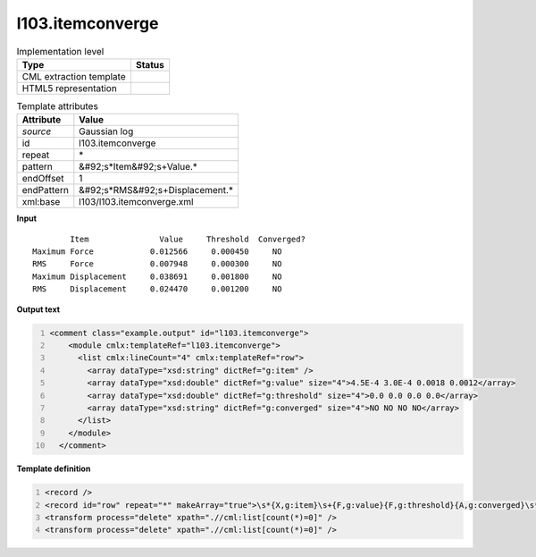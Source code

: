 .. _l103.itemconverge-d3e17629:

l103.itemconverge
=================

.. table:: Implementation level

   +----------------------------------------------------------------------------------------------------------------------------+----------------------------------------------------------------------------------------------------------------------------+
   | Type                                                                                                                       | Status                                                                                                                     |
   +============================================================================================================================+============================================================================================================================+
   | CML extraction template                                                                                                    | |image1|                                                                                                                   |
   +----------------------------------------------------------------------------------------------------------------------------+----------------------------------------------------------------------------------------------------------------------------+
   | HTML5 representation                                                                                                       | |image2|                                                                                                                   |
   +----------------------------------------------------------------------------------------------------------------------------+----------------------------------------------------------------------------------------------------------------------------+

.. table:: Template attributes

   +----------------------------------------------------------------------------------------------------------------------------+----------------------------------------------------------------------------------------------------------------------------+
   | Attribute                                                                                                                  | Value                                                                                                                      |
   +============================================================================================================================+============================================================================================================================+
   | *source*                                                                                                                   | Gaussian log                                                                                                               |
   +----------------------------------------------------------------------------------------------------------------------------+----------------------------------------------------------------------------------------------------------------------------+
   | id                                                                                                                         | l103.itemconverge                                                                                                          |
   +----------------------------------------------------------------------------------------------------------------------------+----------------------------------------------------------------------------------------------------------------------------+
   | repeat                                                                                                                     | \*                                                                                                                         |
   +----------------------------------------------------------------------------------------------------------------------------+----------------------------------------------------------------------------------------------------------------------------+
   | pattern                                                                                                                    | &#92;s*Item&#92;s+Value.\*                                                                                                 |
   +----------------------------------------------------------------------------------------------------------------------------+----------------------------------------------------------------------------------------------------------------------------+
   | endOffset                                                                                                                  | 1                                                                                                                          |
   +----------------------------------------------------------------------------------------------------------------------------+----------------------------------------------------------------------------------------------------------------------------+
   | endPattern                                                                                                                 | &#92;s*RMS&#92;s+Displacement.\*                                                                                           |
   +----------------------------------------------------------------------------------------------------------------------------+----------------------------------------------------------------------------------------------------------------------------+
   | xml:base                                                                                                                   | l103/l103.itemconverge.xml                                                                                                 |
   +----------------------------------------------------------------------------------------------------------------------------+----------------------------------------------------------------------------------------------------------------------------+

.. container:: formalpara-title

   **Input**

::

            Item               Value     Threshold  Converged?
    Maximum Force            0.012566     0.000450     NO 
    RMS     Force            0.007948     0.000300     NO 
    Maximum Displacement     0.038691     0.001800     NO 
    RMS     Displacement     0.024470     0.001200     NO 
     

.. container:: formalpara-title

   **Output text**

.. code:: xml
   :number-lines:

   <comment class="example.output" id="l103.itemconverge">
       <module cmlx:templateRef="l103.itemconverge">
         <list cmlx:lineCount="4" cmlx:templateRef="row">
           <array dataType="xsd:string" dictRef="g:item" />
           <array dataType="xsd:double" dictRef="g:value" size="4">4.5E-4 3.0E-4 0.0018 0.0012</array>
           <array dataType="xsd:double" dictRef="g:threshold" size="4">0.0 0.0 0.0 0.0</array>
           <array dataType="xsd:string" dictRef="g:converged" size="4">NO NO NO NO</array>
         </list>
       </module>
     </comment>

.. container:: formalpara-title

   **Template definition**

.. code:: xml
   :number-lines:

   <record />
   <record id="row" repeat="*" makeArray="true">\s*{X,g:item}\s+{F,g:value}{F,g:threshold}{A,g:converged}\s*</record>
   <transform process="delete" xpath=".//cml:list[count(*)=0]" />
   <transform process="delete" xpath=".//cml:list[count(*)=0]" />

.. |image1| image:: ../../imgs/Total.png
.. |image2| image:: ../../imgs/None.png
